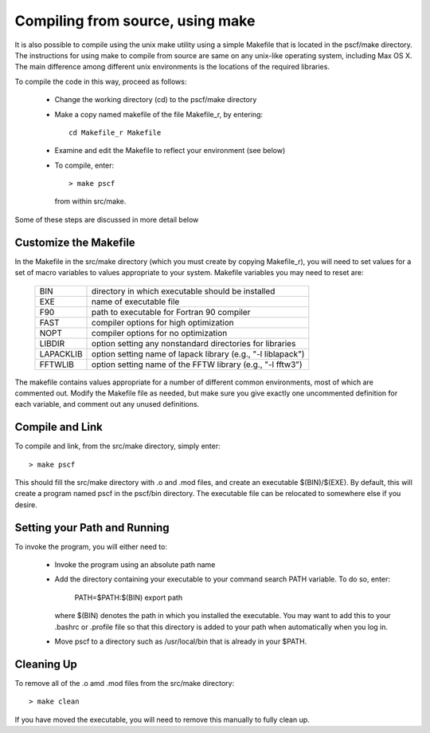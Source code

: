 
.. _install-compile-make-sec:

Compiling from source, using make
=================================

It is also possible to compile using the unix make utility using a simple
Makefile that is located in the pscf/make directory. The instructions for
using make to compile from source are same on any unix-like operating system,
including Max OS X. The main difference among different unix environments is 
the locations of the required libraries. 

To compile the code in this way, proceed as follows:

   * Change the working directory (cd) to the pscf/make directory

   * Make a copy named makefile of the file Makefile_r, by entering::

        cd Makefile_r Makefile

   * Examine and edit the Makefile to reflect your environment (see below)

   * To compile, enter::

        > make pscf

     from within src/make.

Some of these steps are discussed in more detail below

Customize the Makefile
-----------------------

In the Makefile in the src/make directory (which you must create by
copying Makefile_r), you will need to set values for a set of macro 
variables to values appropriate to your system. Makefile variables 
you may need to reset are:
 
 =========  ========================================================
 BIN        directory in which executable should be installed
 EXE        name of executable file
 F90        path to executable for Fortran 90 compiler
 FAST       compiler options for high optimization
 NOPT       compiler options for no optimization
 LIBDIR     option setting any nonstandard directories for libraries
 LAPACKLIB  option setting name of lapack library (e.g., "-l liblapack")
 FFTWLIB    option setting name of the FFTW library (e.g., "-l fftw3")
 =========  ========================================================

The makefile contains values appropriate for a number of different common 
environments, most of which are commented out. Modify the Makefile file
as needed, but make sure you give exactly one uncommented definition for 
each variable, and comment out any unused definitions.

Compile and Link
-----------------

To compile and link, from the src/make directory, simply enter::

   > make pscf

This should fill the src/make directory with .o and .mod files, and 
create an executable $(BIN)/$(EXE). By default, this will create a program 
named pscf in the pscf/bin directory. The executable file can be relocated 
to somewhere else if you desire.

Setting your Path and Running 
------------------------------

To invoke the program, you will either need to:

   * Invoke the program using an absolute path name

   * Add the directory containing your executable to your command search
     PATH variable. To do so, enter:

         PATH=$PATH:$(BIN)
         export path

     where $(BIN) denotes the path in which you installed the executable.
     You may want to add this to your .bashrc or .profile file so that 
     this directory is added to your path when automatically when you 
     log in.

   * Move pscf to a directory such as /usr/local/bin that is already in 
     your $PATH. 

Cleaning Up
-----------
	
To remove all of the .o amd .mod files from the src/make directory::

   > make clean

If you have moved the executable, you will need to remove this manually
to fully clean up.
